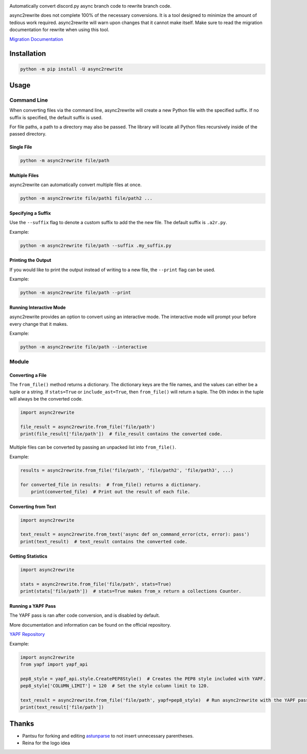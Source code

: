 .. image:: https://github.com/TheTrain2000/async2rewrite/blob/master/logo.png?raw=true
    :align: center

.. image:: https://img.shields.io/pypi/v/async2rewrite.svg
    :target: https://pypi.python.org/pypi/async2rewrite
.. image:: https://img.shields.io/codecov/c/github/TheTrain2000/async2rewrite.svg
    :target: https://codecov.io/gh/TheTrain2000/async2rewrite

Automatically convert discord.py async branch code to rewrite branch code.

async2rewrite does not complete 100% of the necessary conversions. It is a tool designed to minimize the amount of
tedious work required. async2rewrite will warn upon changes that it cannot make itself. Make sure to read the migration
documentation for rewrite when using this tool.

`Migration Documentation`_

.. _Migration Documentation: https://discordpy.readthedocs.io/en/rewrite/migrating.html

Installation
------------

.. code:: sh

    python -m pip install -U async2rewrite

Usage
-----

Command Line
~~~~~~~~~~~~

When converting files via the command line, async2rewrite will create a new Python
file with the specified suffix. If no suffix is specified, the default suffix is used.

For file paths, a path to a directory may also be passed. The library will locate all 
Python files recursively inside of the passed directory.

Single File
^^^^^^^^^^^

.. code:: sh

    python -m async2rewrite file/path

Multiple Files
^^^^^^^^^^^^^^

async2rewrite can automatically convert multiple files at once.

.. code:: sh

    python -m async2rewrite file/path1 file/path2 ...

Specifying a Suffix
^^^^^^^^^^^^^^^^^^^

Use the ``--suffix`` flag to denote a custom suffix to add the the new file.
The default suffix is ``.a2r.py``.

Example:

.. code:: sh

    python -m async2rewrite file/path --suffix .my_suffix.py

Printing the Output
^^^^^^^^^^^^^^^^^^^

If you would like to print the output instead of writing to a new file,
the ``--print`` flag can be used.

Example:

.. code:: sh

    python -m async2rewrite file/path --print

Running Interactive Mode
^^^^^^^^^^^^^^^^^^^^^^^^

async2rewrite provides an option to convert using an interactive mode.
The interactive mode will prompt your before every change that it makes.

Example:

.. code:: sh

    python -m async2rewrite file/path --interactive

Module
~~~~~~

Converting a File
^^^^^^^^^^^^^^^^^

The ``from_file()`` method returns a dictionary. The dictionary keys are the file names,
and the values can either be a tuple or a string. If ``stats=True`` or ``include_ast=True``, then
``from_file()`` will return a tuple. The 0th index in the tuple will always be the converted code.

.. code:: py

    import async2rewrite

    file_result = async2rewrite.from_file('file/path')
    print(file_result['file/path'])  # file_result contains the converted code.

Multiple files can be converted by passing an unpacked list into ``from_file()``.

Example:

.. code:: py

    results = async2rewrite.from_file('file/path', 'file/path2', 'file/path3', ...)

    for converted_file in results:  # from_file() returns a dictionary.
        print(converted_file)  # Print out the result of each file.

Converting from Text
^^^^^^^^^^^^^^^^^^^^

.. code:: py

    import async2rewrite

    text_result = async2rewrite.from_text('async def on_command_error(ctx, error): pass')
    print(text_result)  # text_result contains the converted code.

Getting Statistics
^^^^^^^^^^^^^^^^^^

.. code:: py

    import async2rewrite

    stats = async2rewrite.from_file('file/path', stats=True)
    print(stats['file/path'])  # stats=True makes from_x return a collections Counter.

Running a YAPF Pass
^^^^^^^^^^^^^^^^^^^

The YAPF pass is ran after code conversion, and is disabled by default.

More documentation and information can be found on the official repository.

`YAPF Repository`_

.. _YAPF Repository: https://github.com/google/yapf

Example:

.. code:: py

    import async2rewrite
    from yapf import yapf_api

    pep8_style = yapf_api.style.CreatePEP8Style()  # Creates the PEP8 style included with YAPF.
    pep8_style['COLUMN_LIMIT'] = 120  # Set the style column limit to 120.

    text_result = async2rewrite.from_file('file/path', yapf=pep8_style)  # Run async2rewrite with the YAPF pass.
    print(text_result['file/path'])

Thanks
------

* Pantsu for forking and editing `astunparse <https://github.com/nitros12/astunparse>`_ to not insert unnecessary parentheses.
* Reina for the logo idea